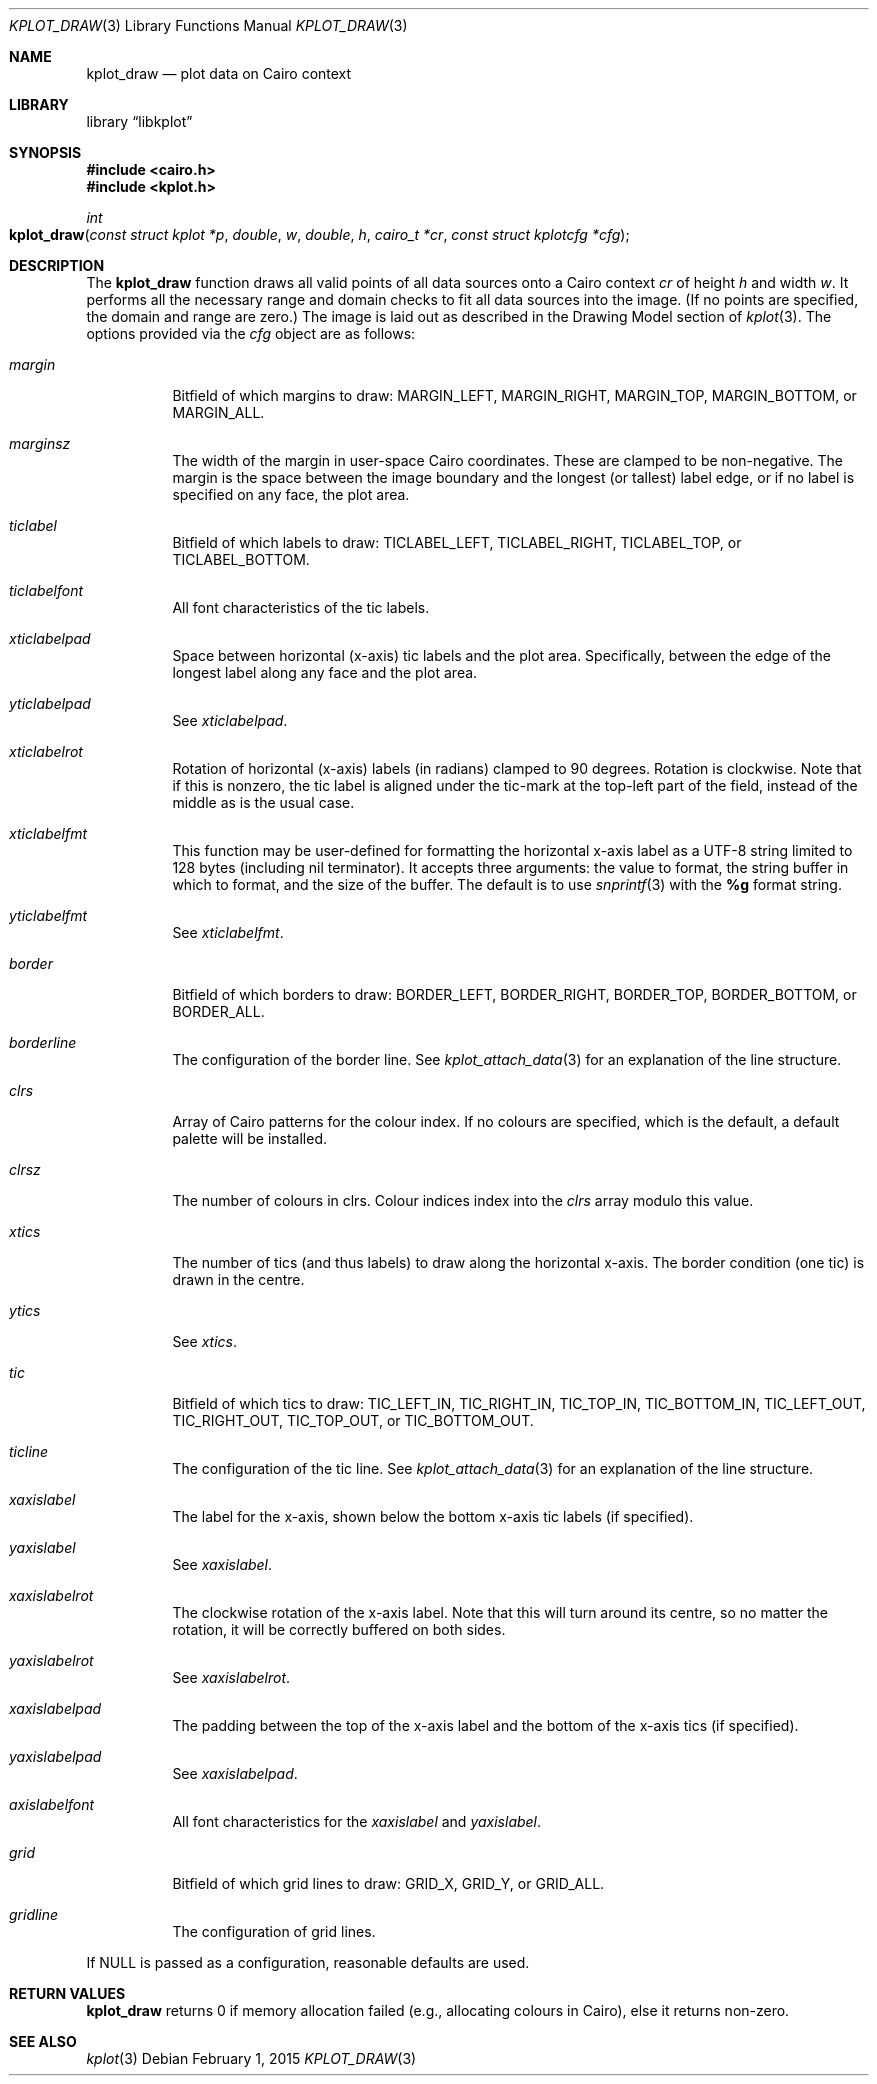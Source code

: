 .Dd $Mdocdate: February 1 2015 $
.Dt KPLOT_DRAW 3
.Os
.Sh NAME
.Nm kplot_draw
.Nd plot data on Cairo context
.Sh LIBRARY
.Lb libkplot
.Sh SYNOPSIS
.In cairo.h
.In kplot.h
.Ft int
.Fo kplot_draw
.Fa "const struct kplot *p"
.Fa double w
.Fa double h
.Fa "cairo_t *cr"
.Fa "const struct kplotcfg *cfg"
.Fc
.Sh DESCRIPTION
The
.Nm
function draws all valid points of all data sources onto a Cairo context
.Fa cr
of height
.Fa h
and width
.Fa w .
It performs all the necessary range and domain checks to fit all data
sources into the image.
.Pq If no points are specified, the domain and range are zero.
The image is laid out as described in the Drawing Model section of
.Xr kplot 3 .
The options provided via the
.Fa cfg
object are as follows:
.Bl -tag -width Ds
.It Va margin
Bitfield of which margins to draw:
.Dv MARGIN_LEFT ,
.Dv MARGIN_RIGHT ,
.Dv MARGIN_TOP ,
.Dv MARGIN_BOTTOM ,
or
.Dv MARGIN_ALL .
.It Va marginsz
The width of the margin in user-space Cairo coordinates.
These are clamped to be non-negative.
The margin is the space between the image boundary and the longest (or
tallest) label edge, or if no label is specified on any face, the plot
area.
.It Va ticlabel
Bitfield of which labels to draw:
.Dv TICLABEL_LEFT ,
.Dv TICLABEL_RIGHT ,
.Dv TICLABEL_TOP ,
or
.Dv TICLABEL_BOTTOM.
.It Va ticlabelfont
All font characteristics of the tic labels.
.It Va xticlabelpad
Space between horizontal (x-axis) tic labels and the plot area.
Specifically, between the edge of the longest label along any face and
the plot area.
.It Va yticlabelpad
See
.Va xticlabelpad .
.It Va xticlabelrot
Rotation of horizontal (x-axis) labels (in radians) clamped to 90 degrees.
Rotation is clockwise.
Note that if this is nonzero, the tic label is aligned under the
tic-mark at the top-left part of the field, instead of the middle as is
the usual case.
.It Va xticlabelfmt
This function may be user-defined for formatting the horizontal x-axis
label as a UTF-8 string limited to 128 bytes (including nil terminator).
It accepts three arguments: the value to format, the string buffer in
which to format, and the size of the buffer.
The default is to use
.Xr snprintf 3
with the
.Li %g
format string.
.It Va yticlabelfmt
See
.Va xticlabelfmt .
.It Va border
Bitfield of which borders to draw:
.Dv BORDER_LEFT ,
.Dv BORDER_RIGHT ,
.Dv BORDER_TOP ,
.Dv BORDER_BOTTOM ,
or
.Dv BORDER_ALL .
.It Va borderline
The configuration of the border line.
See
.Xr kplot_attach_data 3
for an explanation of the line structure.
.It Va clrs
Array of Cairo patterns for the colour index.
If no colours are specified, which is the default, a default palette
will be installed.
.It Va clrsz
The number of colours in clrs.
Colour indices index into the
.Va clrs
array modulo this value.
.It Va xtics
The number of tics (and thus labels) to draw along the horizontal
x-axis.
The border condition (one tic) is drawn in the centre.
.It Va ytics
See
.Va xtics .
.It Va tic
Bitfield of which tics to draw:
.Dv TIC_LEFT_IN ,
.Dv TIC_RIGHT_IN ,
.Dv TIC_TOP_IN ,
.Dv TIC_BOTTOM_IN ,
.Dv TIC_LEFT_OUT ,
.Dv TIC_RIGHT_OUT ,
.Dv TIC_TOP_OUT ,
or
.Dv TIC_BOTTOM_OUT .
.It Va ticline
The configuration of the tic line.
See
.Xr kplot_attach_data 3
for an explanation of the line structure.
.It Va xaxislabel
The label for the x-axis, shown below the bottom x-axis tic labels (if
specified).
.It Va yaxislabel
See
.Va xaxislabel .
.It Va xaxislabelrot
The clockwise rotation of the x-axis label.
Note that this will turn around its centre, so no matter the rotation,
it will be correctly buffered on both sides.
.It Va yaxislabelrot
See
.Va xaxislabelrot .
.It Va xaxislabelpad
The padding between the top of the x-axis label and the bottom of the
x-axis tics (if specified).
.It Va yaxislabelpad
See
.Va xaxislabelpad .
.It Va axislabelfont
All font characteristics for the
.Va xaxislabel
and
.Va yaxislabel .
.It Va grid
Bitfield of which grid lines to draw:
.Dv GRID_X ,
.Dv GRID_Y ,
or
.Dv GRID_ALL .
.It Va gridline
The configuration of grid lines.
.El
.Pp
If
.Dv NULL
is passed as a configuration, reasonable defaults are used.
.Sh RETURN VALUES
.Nm
returns 0 if memory allocation failed (e.g., allocating colours in
Cairo), else it returns non-zero.
.\" .Sh ENVIRONMENT
.\" For sections 1, 6, 7, and 8 only.
.\" .Sh FILES
.\" .Sh EXIT STATUS
.\" For sections 1, 6, and 8 only.
.\" .Sh EXAMPLES
.\" .Sh DIAGNOSTICS
.\" For sections 1, 4, 6, 7, 8, and 9 printf/stderr messages only.
.\" .Sh ERRORS
.\" For sections 2, 3, 4, and 9 errno settings only.
.Sh SEE ALSO
.Xr kplot 3
.\" .Sh STANDARDS
.\" .Sh HISTORY
.\" .Sh AUTHORS
.\" .Sh CAVEATS
.\" .Sh BUGS
.\" .Sh SECURITY CONSIDERATIONS
.\" Not used in OpenBSD.
